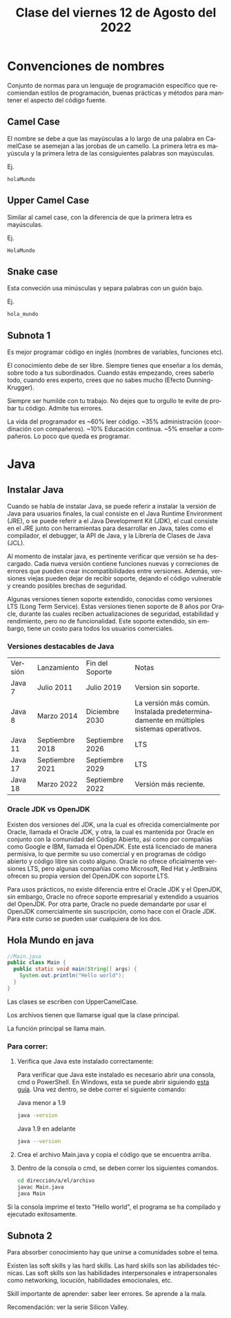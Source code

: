 #+LANGUAGE: es
#+TITLE: Clase del viernes 12 de Agosto del 2022

* Convenciones de nombres
Conjunto de normas para un lenguaje de programación específico que recomiendan estilos de programación, buenas prácticas y métodos para mantener el aspecto del código fuente.

** Camel Case
El nombre se debe a que las mayúsculas a lo largo de una palabra en CamelCase se asemejan a las jorobas de un camello. La primera letra es mayúscula y la primera letra de las consiguientes palabras son mayúsculas.

Ej.
#+BEGIN_SRC
holaMundo
#+END_SRC
** Upper Camel Case
Similar al camel case, con la diferencia de que la primera letra es mayúsculas.

Ej.
#+BEGIN_SRC
HolaMundo
#+END_SRC
** Snake case
Esta conveción usa minúsculas y separa palabras con un guión bajo.

Ej.
#+BEGIN_SRC
hola_mundo
#+END_SRC
** Subnota 1

Es mejor programar código en inglés (nombres de variables, funciones etc).

El conocimiento debe de ser libre. Siempre tienes que enseñar a los demás, sobre todo a tus subordinados. Cuando estás empezando, crees saberlo todo, cuando eres experto, crees que no sabes mucho (Efecto Dunning-Krugger).

Siempre ser humilde con tu trabajo. No dejes que tu orgullo te evite de probar tu código. Admite tus errores.

La vida del programador es ~60% leer código. ~35% administración (coordinación con compañeros). ~10% Educación continua. ~5% enseñar a compañeros. Lo poco que queda es programar.

* Java

** Instalar Java

Cuando se habla de instalar Java, se puede referir a instalar la versión de Java para usuarios finales, la cual consiste en el Java Runtime Environment (JRE), o se puede referir a el Java Development Kit (JDK), el cual consiste en el JRE junto con herramientas para desarrollar en Java, tales como el compilador, el debugger, la API de Java, y la Librería de Clases de Java (JCL).

Al momento de instalar java, es pertinente verificar que versión se ha descargado. Cada nueva versión contiene funciones nuevas y correciones de errores que pueden crear incompatibilidades entre versiones. Además, versiones viejas pueden dejar de recibir soporte, dejando el código vulnerable y creando posibles brechas de seguridad.

Algunas versiones tienen soporte extendido, conocidas como versiones LTS (Long Term Service). Estas versiones tienen soporte de 8 años por Oracle, durante las cuales reciben actualizaciones de seguridad, estabilidad y rendimiento, pero no de funcionalidad. Este soporte extendido, sin embargo, tiene un costo para todos los usuarios comerciales.

*** Versiones destacables de Java

+---------+-----------------+-----------------+-------------------------------+
| Versión | Lanzamiento     | Fin del Soporte | Notas                         |
+---------+-----------------+-----------------+-------------------------------+
| Java 7  | Julio 2011      | Julio 2019      | Version sin soporte.          |
+---------+-----------------+-----------------+-------------------------------+
| Java 8  | Marzo 2014      | Diciembre 2030  | La versión más                |
|         |                 |                 |común. Instalada               |
|         |                 |                 |predeterminadamente en         |
|         |                 |                 |múltiples sistemas operativos. |
+---------+-----------------+-----------------+-------------------------------+
| Java 11 | Septiembre 2018 | Septiembre 2026 | LTS                           |
+---------+-----------------+-----------------+-------------------------------+
| Java 17 | Septiembre 2021 | Septiembre 2029 | LTS                           |
+---------+-----------------+-----------------+-------------------------------+
| Java 18 | Marzo 2022      | Septiembre 2022 | Versión más reciente.         |
+---------+-----------------+-----------------+-------------------------------+

*** Oracle JDK vs OpenJDK

Existen dos versiones del JDK, una la cual es ofrecida comercialmente por Oracle, llamada el Oracle JDK, y otra, la cual es mantenida por Oracle en conjunto con la comunidad del Código Abierto, así como por compañías como Google e IBM, llamada el OpenJDK. Este está licenciado de manera permisiva, lo que permite su uso comercial y en programas de código abierto y código libre sin costo alguno. Oracle no ofrece oficialmente versiones LTS, pero algunas compañías como Microsoft, Red Hat y JetBrains ofrecen su propia version del OpenJDK con soporte LTS.

Para usos prácticos, no existe diferencia entre el Oracle JDK y el OpenJDK, sin embargo, Oracle no ofrece soporte empresarial y extendido a usuarios del OpenJDK. Por otra parte, Oracle no puede demandarte por usar el OpenJDK comercialmente sin suscripción, como hace con el Oracle JDK. Para este curso se pueden usar cualquiera de los dos.

** Hola Mundo en java

#+BEGIN_SRC java
//Main.java
public class Main {
  public static void main(String[] args) {
    System.out.println("Hello world");
  }
}
#+END_SRC

Las clases se escriben con UpperCamelCase.

Los archivos tienen que llamarse igual que la clase principal.

La función principal se llama main.


*** Para correr:

1. Verifica que Java este instalado correctamente:

   Para verificar que Java este instalado es necesario abrir una consola, cmd o PowerShell. En Windows, esta se puede abrir siguiendo [[https://es.wikihow.com/abrir-la-l%C3%ADnea-de-comandos-en-Windows][esta guía]]. Una vez dentro, se debe correr el siguiente comando:
   
   Java menor a 1.9
   #+BEGIN_SRC bash
     java -version
   #+END_SRC

   Java 1.9 en adelante
   #+BEGIN_SRC bash
     java --version
   #+END_SRC

2. Crea el archivo Main.java y copia el código que se encuentra arriba.

3. Dentro de la consola o cmd, se deben correr los siguientes comandos.
   #+BEGIN_SRC bash
     cd dirección/a/el/archivo
     javac Main.java
     java Main
   #+END_SRC

Si la consola imprime el texto "Hello world", el programa se ha compilado y ejecutado exitosamente.

** Subnota 2

Para absorber conocimiento hay que unirse a comunidades sobre el tema.

Existen las soft skills y las hard skills. Las hard skills son las abilidades técnicas. Las soft skills son las habilidades interpersonales e intrapersonales como networking, locución, habilidades emocionales, etc.

Skill importante de aprender: saber leer errores. Se aprende a la mala.

Recomendación: ver la serie Silicon Valley.

